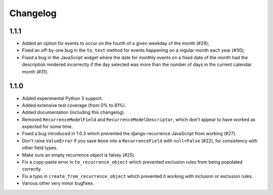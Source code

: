 Changelog
=========

1.1.1
-----

* Added an option for events to occur on the fourth of a given
  weekday of the month (#29);
* Fixed an off-by-one bug in the ``to_text`` method for events
  happening on a regular month each year (#30);
* Fixed a bug in the JavaScript widget where the date for monthly
  events on a fixed date of the month had the description rendered
  incorrectly if the day selected was more than the number of days in
  the current calendar month (#31).

1.1.0
-----

* Added experimental Python 3 support.
* Added extensive test coverage (from 0% to 81%).
* Added documentation (including this changelog).
* Removed ``RecurrenceModelField`` and ``RecurrenceModelDescriptor``,
  which don't appear to have worked as expected for some time.
* Fixed a bug introduced in 1.0.3 which prevented the
  django-recurrence JavaScript from working (#27).
* Don't raise ``ValueError`` if you save ``None`` into a
  ``RecurrenceField`` with ``null=False`` (#22), for consistency with
  other field types.
* Make sure an empty recurrence object is falsey (#25).
* Fix a copy-paste error in ``to_recurrence_object`` which prevented
  exclusion rules from being populated correctly.
* Fix a typo in ``create_from_recurrence_object`` which prevented it
  working with inclusion or exclusion rules.
* Various other very minor bugfixes.
